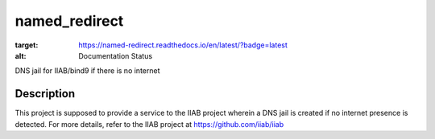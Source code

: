 ==============
named_redirect
==============

|docs|

.. |docs| image:: https://readthedocs.org/projects/named-redirect/badge/?version=latest
:target: https://named-redirect.readthedocs.io/en/latest/?badge=latest
:alt: Documentation Status

DNS jail for IIAB/bind9 if there is no internet


Description
===========

This project is supposed to provide a service to the IIAB project wherein a DNS jail is created if no internet presence is detected. For more details, refer to the IIAB project at https://github.com/iiab/iiab

